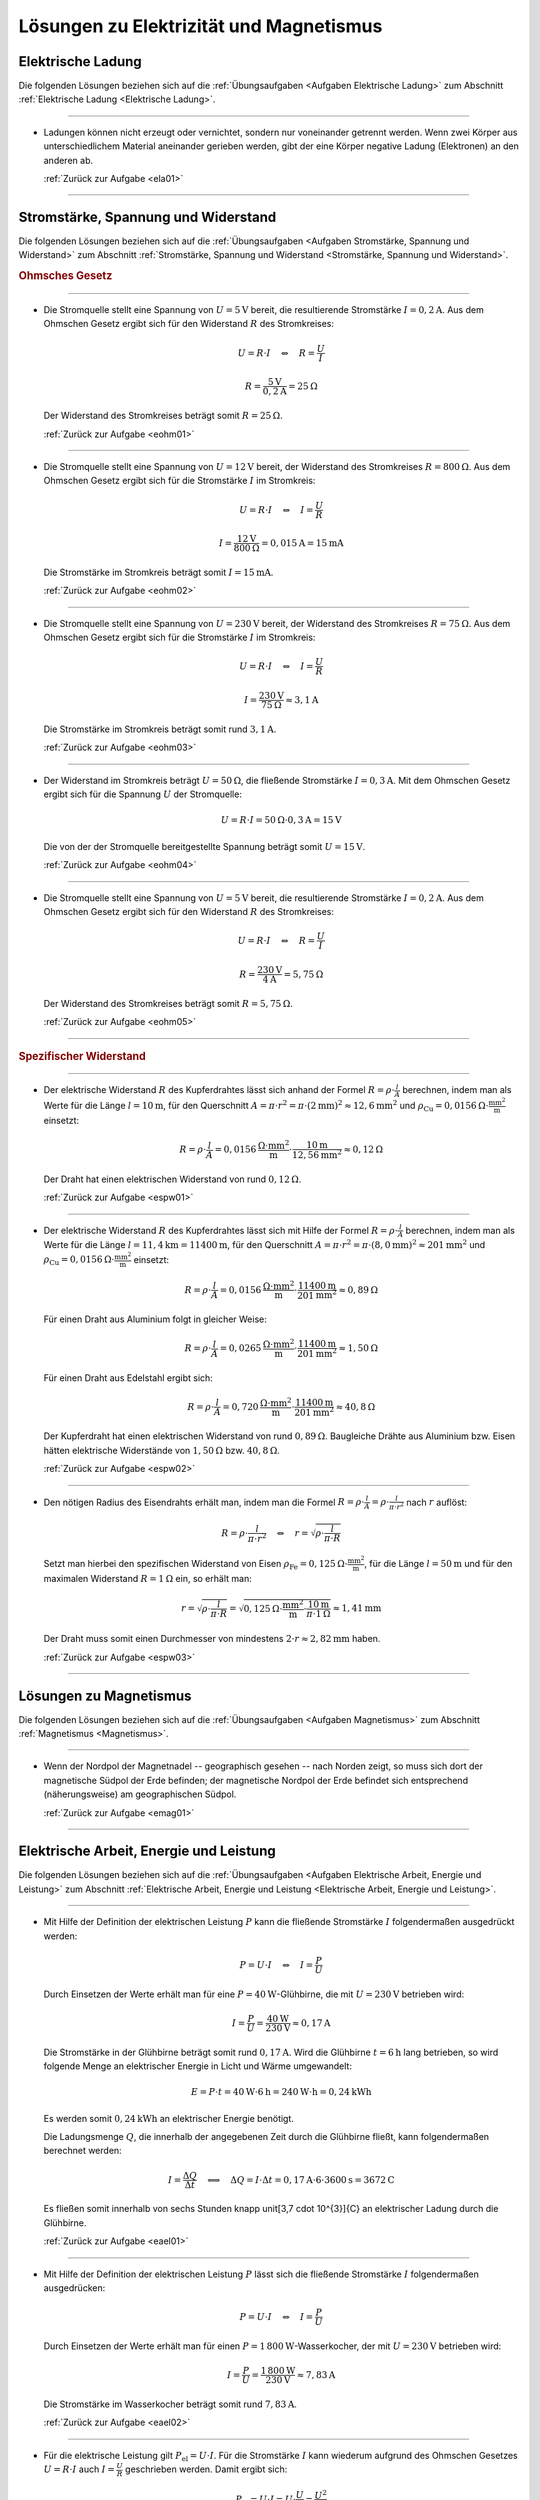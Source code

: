 
.. _Lösungen Elektrizität und Magnetismus:

Lösungen zu Elektrizität und Magnetismus
========================================

.. _Lösungen Elektrische Ladung:

Elektrische Ladung
------------------

Die folgenden Lösungen beziehen sich auf die :ref:`Übungsaufgaben <Aufgaben
Elektrische Ladung>` zum Abschnitt :ref:`Elektrische Ladung <Elektrische
Ladung>`.

----

.. _ela01l:

* Ladungen können nicht erzeugt oder vernichtet, sondern nur voneinander
  getrennt werden. Wenn zwei Körper aus unterschiedlichem Material aneinander
  gerieben werden, gibt der eine Körper negative Ladung (Elektronen) an den
  anderen ab.

  :ref:`Zurück zur Aufgabe <ela01>`

----


.. _Lösungen Stromstärke, Spannung und Widerstand:

Stromstärke, Spannung und Widerstand
------------------------------------

Die folgenden Lösungen beziehen sich auf die :ref:`Übungsaufgaben <Aufgaben
Stromstärke, Spannung und Widerstand>` zum Abschnitt :ref:`Stromstärke, Spannung
und Widerstand <Stromstärke, Spannung und Widerstand>`.

.. rubric:: Ohmsches Gesetz

----

.. _eohm01l:

* Die Stromquelle stellt eine Spannung von :math:`U = \unit[5]{V}` bereit, die
  resultierende Stromstärke :math:`I = \unit[0,2]{A}`. Aus dem Ohmschen Gesetz
  ergibt sich für den Widerstand :math:`R` des Stromkreises:

  .. math::

      U = R \cdot I \quad \Leftrightarrow \quad R = \frac{U}{I}

  .. math::

      R = \frac{\unit[5]{V}}{\unit[0,2]{A}} = \unit[25]{\Omega }

  Der Widerstand des Stromkreises beträgt somit :math:`R = \unit[25]{\Omega }`.

  :ref:`Zurück zur Aufgabe <eohm01>`

----

.. _eohm02l:

* Die Stromquelle stellt eine Spannung von :math:`U = \unit[12]{V}` bereit, der
  Widerstand des Stromkreises :math:`R = \unit[800]{\Omega }`. Aus dem Ohmschen
  Gesetz ergibt sich für die Stromstärke :math:`I` im Stromkreis:

  .. math::

      U = R \cdot I \quad \Leftrightarrow \quad I = \frac{U}{R}

  .. math::

      I = \frac{\unit[12]{V}}{\unit[800]{\Omega }} = \unit[0,015]{A} =
      \unit[15]{mA}

  Die Stromstärke im Stromkreis beträgt somit :math:`I = \unit[15]{mA}`.

  :ref:`Zurück zur Aufgabe <eohm02>`

----

.. _eohm03l:

* Die Stromquelle stellt eine Spannung von :math:`U = \unit[230]{V}` bereit, der
  Widerstand des Stromkreises :math:`R = \unit[75]{\Omega }`. Aus dem Ohmschen
  Gesetz ergibt sich für die Stromstärke :math:`I` im Stromkreis:

  .. math::


      U = R \cdot I \quad \Leftrightarrow \quad I = \frac{U}{R}

  .. math::

      I = \frac{\unit[230]{V}}{\unit[75]{\Omega }} \approx \unit[3,1]{A}

  Die Stromstärke im Stromkreis beträgt somit rund :math:`\unit[3,1]{A}`.

  :ref:`Zurück zur Aufgabe <eohm03>`

----

.. _eohm04l:

* Der Widerstand im Stromkreis beträgt :math:`U = \unit[50]{\Omega}`, die
  fließende Stromstärke :math:`I = \unit[0,3]{A}`. Mit dem Ohmschen Gesetz
  ergibt sich für die Spannung :math:`U` der Stromquelle:

  .. math::

      U = R \cdot I = \unit[50]{\Omega } \cdot \unit[0,3]{A} = \unit[15]{V}

  Die von der der Stromquelle bereitgestellte Spannung beträgt somit :math:`U =
  \unit[15]{V}`.

  :ref:`Zurück zur Aufgabe <eohm04>`

----

.. _eohm05l:

* Die Stromquelle stellt eine Spannung von :math:`U = \unit[5]{V}` bereit, die
  resultierende Stromstärke :math:`I = \unit[0,2]{A}`. Aus dem Ohmschen Gesetz
  ergibt sich für den Widerstand :math:`R` des Stromkreises:

  .. math::

      U = R \cdot I \quad \Leftrightarrow \quad R = \frac{U}{I}

  .. math::

      R = \frac{\unit[230]{V}}{\unit[4]{A}} = \unit[5,75]{\Omega }

  Der Widerstand des Stromkreises beträgt somit :math:`R = \unit[5,75]{\Omega }`.

  :ref:`Zurück zur Aufgabe <eohm05>`

----


.. rubric:: Spezifischer Widerstand

----

.. _espw01l:

* Der elektrische Widerstand :math:`R` des Kupferdrahtes lässt sich anhand der
  Formel :math:`R = \rho \cdot \frac{l}{A}` berechnen, indem man als Werte für
  die Länge :math:`l=\unit[10]{m}`, für den Querschnitt :math:`A = \pi \cdot
  r^2 = \pi \cdot (\unit[2]{mm})^2 \approx \unit[12,6]{mm^2}` und :math:`\rho
  _{\mathrm{Cu}} = \unit[0,0156]{\Omega \cdot \frac{mm^2}{m} }` einsetzt:

  .. math::

      R = \rho \cdot \frac{l}{A} = \unit[0,0156]{\frac{\Omega \cdot mm^2}{m}
      } \cdot \frac{\unit[10]{m}}{\unit[12,56]{mm^2}}
      \approx  \unit[0,12]{\Omega }

  Der Draht hat einen elektrischen Widerstand von rund :math:`\unit[0,12]{\Omega }`.

  :ref:`Zurück zur Aufgabe <espw01>`

----

.. _espw02l:

* Der elektrische Widerstand :math:`R` des Kupferdrahtes lässt sich mit Hilfe
  der Formel :math:`R = \rho \cdot \frac{l}{A}` berechnen, indem man als Werte
  für die Länge :math:`l=\unit[11,4]{km} = \unit[11400]{m}`, für den
  Querschnitt :math:`A = \pi \cdot r^2 = \pi \cdot (\unit[8,0]{mm})^2 \approx
  \unit[201]{mm^2}` und :math:`\rho_{\mathrm{Cu}} = \unit[0,0156]{\Omega \cdot
  \frac{mm^2}{m} }` einsetzt:

  .. math::

      R = \rho \cdot \frac{l}{A} = \unit[0,0156]{\frac{\Omega \cdot mm^2}{m}
      } \cdot \frac{\unit[11400]{m}}{\unit[201]{mm^2}}
      \approx  \unit[0,89]{\Omega }

  Für einen Draht aus Aluminium  folgt in gleicher Weise:

  .. math::

      R = \rho \cdot \frac{l}{A} = \unit[0,0265]{\frac{\Omega \cdot mm^2}{m}
      } \cdot \frac{\unit[11400]{m}}{\unit[201]{mm^2}}
      \approx  \unit[1,50]{\Omega }

  Für einen Draht aus Edelstahl ergibt sich:

  .. math::

      R = \rho \cdot \frac{l}{A} = \unit[0,720]{\frac{\Omega \cdot mm^2}{m}
      } \cdot \frac{\unit[11400]{m}}{\unit[201]{mm^2}}
      \approx  \unit[40,8]{\Omega }

  Der Kupferdraht hat einen elektrischen Widerstand von rund
  :math:`\unit[0,89]{\Omega }`. Baugleiche Drähte aus Aluminium bzw. Eisen
  hätten elektrische Widerstände von :math:`\unit[1,50]{\Omega }` bzw.
  :math:`\unit[40,8]{\Omega }`.

  :ref:`Zurück zur Aufgabe <espw02>`

----

.. _espw03l:

* Den nötigen Radius des Eisendrahts erhält man, indem man die Formel
  :math:`R = \rho \cdot \frac{l}{A} = \rho \cdot \frac{l}{\pi \cdot r^2}` nach
  :math:`r` auflöst:

  .. math::

      R = \rho \cdot \frac{l}{\pi \cdot r^2} \quad \Leftrightarrow \quad r =
      \sqrt{\rho \cdot \frac{l}{\pi \cdot R} }

  Setzt man hierbei den spezifischen Widerstand von Eisen
  :math:`\rho_{\mathrm{Fe}} = \unit[0,125]{\Omega \cdot \frac{mm^2}{m} }`, für
  die Länge :math:`l = \unit[50]{m}` und für den maximalen Widerstand :math:`R =
  \unit[1]{\Omega }` ein, so erhält man:

  .. math::

     r = \sqrt{\rho \cdot \frac{l}{\pi \cdot R} } = \sqrt{ \unit[0,125]{\Omega
     \cdot \frac{mm^2}{m} } \cdot \frac{\unit[10]{m}}{\pi \cdot
     \unit[1]{\Omega }} } \approx \unit[1,41]{mm}

  Der Draht muss somit einen Durchmesser von mindestens :math:`2 \cdot r
  \approx \unit[2,82]{mm}` haben.

  :ref:`Zurück zur Aufgabe <espw03>`

----

.. _Lösungen zu Magnetismus:

Lösungen zu Magnetismus
-----------------------

Die folgenden Lösungen beziehen sich auf die :ref:`Übungsaufgaben <Aufgaben
Magnetismus>` zum Abschnitt :ref:`Magnetismus <Magnetismus>`.

----

.. _emag01l:

* Wenn der Nordpol der Magnetnadel -- geographisch gesehen -- nach Norden
  zeigt, so muss sich dort der magnetische Südpol der Erde befinden; der
  magnetische Nordpol der Erde befindet sich entsprechend (näherungsweise) am
  geographischen Südpol.

  :ref:`Zurück zur Aufgabe <emag01>`

----


.. _Lösungen Elektrische Arbeit, Energie und Leistung:

Elektrische Arbeit, Energie und Leistung
----------------------------------------

Die folgenden Lösungen beziehen sich auf die :ref:`Übungsaufgaben <Aufgaben
Elektrische Arbeit, Energie und Leistung>` zum Abschnitt :ref:`Elektrische
Arbeit, Energie und Leistung <Elektrische Arbeit, Energie und Leistung>`.

----

.. _eael01l:

* Mit Hilfe der Definition der elektrischen Leistung :math:`P` kann die
  fließende Stromstärke :math:`I` folgendermaßen ausgedrückt werden:

  .. math::

      P = U \cdot I \quad \Leftrightarrow \quad I = \frac{P}{U}

  Durch Einsetzen der Werte erhält man für eine
  :math:`P = \unit[40]{W}`-Glühbirne, die mit :math:`U = \unit[230]{V}`
  betrieben wird:

  .. math::

      I = \frac{P}{U} = \frac{\unit[40]{W}}{\unit[230]{V}} \approx
      \unit[0,17]{A}

  Die Stromstärke in der Glühbirne beträgt somit rund :math:`\unit[0,17]{A}`.
  Wird die Glühbirne :math:`t=\unit[6]{h}` lang betrieben, so wird folgende
  Menge an elektrischer Energie in Licht und Wärme umgewandelt:

  .. math::

      E = P \cdot t = \unit[40]{W} \cdot \unit[6]{h} = \unit[240]{W \cdot h} =
      \unit[0,24]{kWh}

  Es werden somit :math:`\unit[0,24]{kWh}` an elektrischer Energie benötigt.

  Die Ladungsmenge :math:`Q`, die innerhalb der angegebenen Zeit durch die
  Glühbirne fließt, kann folgendermaßen berechnet werden:

  .. math::

      I = \frac{\Delta Q}{\Delta t} \quad \Longleftrightarrow \quad \Delta Q = I
      \cdot \Delta t = \unit[0,17]{A} \cdot \unit[6 \cdot 3600]{s} =
      \unit[3672]{C}

  Es fließen somit innerhalb von sechs Stunden knapp \unit[3,7 \cdot 10^{3}]{C}
  an elektrischer Ladung durch die Glühbirne.


  :ref:`Zurück zur Aufgabe <eael01>`

----

.. _eael02l:

* Mit Hilfe der Definition der elektrischen Leistung :math:`P` lässt sich die
  fließende Stromstärke :math:`I` folgendermaßen ausgedrücken:

  .. math::

      P = U \cdot I \quad \Leftrightarrow \quad I = \frac{P}{U}

  Durch Einsetzen der Werte erhält man für einen :math:`P =
  \unit[1\,800]{W}`-Wasserkocher, der mit :math:`U = \unit[230]{V}` betrieben
  wird:

  .. math::

      I = \frac{P}{U} = \frac{\unit[1\,800]{W}}{\unit[230]{V}} \approx
      \unit[7,83]{A}

  Die Stromstärke im Wasserkocher beträgt somit rund :math:`\unit[7,83]{A}`.

  :ref:`Zurück zur Aufgabe <eael02>`

----

.. _eael03l:

* Für die elektrische Leistung gilt :math:`P_{\mathrm{el}} = U \cdot I`. Für die
  Stromstärke :math:`I` kann wiederum aufgrund des Ohmschen Gesetzes :math:`U =
  R \cdot I` auch :math:`I = \frac{U}{R}` geschrieben werden. Damit ergibt sich:

  .. math::

      P_{\mathrm{el}} = U \cdot I = U \cdot \frac{U}{R} = \frac{U^2}{R}

  Ist :math:`U_{\mathrm{neu}} = 1,25 \cdot U`, so folgt für das Verhältnis aus
  :math:`P_{\mathrm{el,neu}}` zu :math:`P_{\mathrm{el}}`:

  .. math::

      \frac{P_{\mathrm{el,neu}}}{P_{\mathrm{el}}} =
      \frac{\frac{U_{\mathrm{neu}}^2}{R}}{\frac{U^2}{R}} =
      \frac{U_{\mathrm{neu}}^2}{U^2} = \frac{(1,25 \cdot U)^2}{U^2} \approx 1,56

  Die elektrische Leistung nimmt somit um rund :math:`56\%` zu.

    :ref:`Zurück zur Aufgabe <eael03>`

----

.. foo

.. only:: html

    :ref:`Zurück zum Skript <Elektrizität und Magnetismus>`

